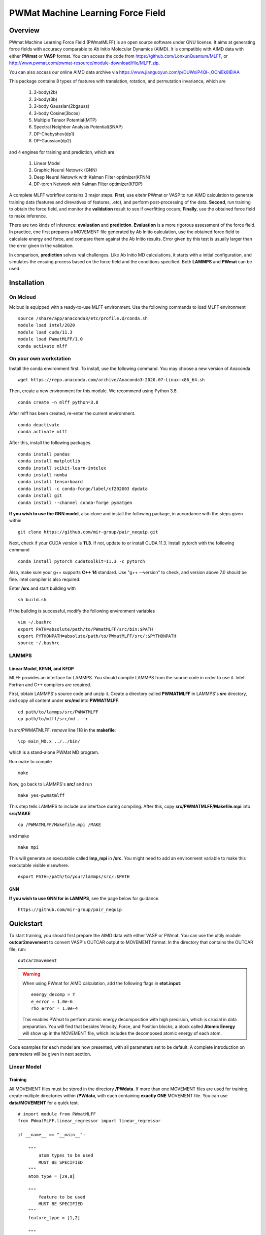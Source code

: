 PWMat Machine Learning Force Field
========================================

Overview
----------

PWmat Machine Learning Force Field (PWmatMLFF) is an open source software under GNU license. It aims at generating force fields with accuracy comparable to Ab Initio Molecular Dynamics (AIMD). It is compatible with AIMD data with either **PWmat** or **VASP** format. You can access the code from https://github.com/LonxunQuantum/MLFF, or http://www.pwmat.com/pwmat-resource/module-download/file/MLFF.zip. 

You can also access our online AIMD data archive via https://www.jianguoyun.com/p/DUWoiP4Ql-_OChiEk8IEIAA

This package contains 8 types of features with translation, rotation, and permutation invariance, which are

        1. 2-body(2b)
        2. 3-body(3b) 
        3. 2-body Gaussian(2bgauss)
        4. 3-body Cosine(3bcos) 
        5. Multiple Tensor Potential(MTP)
        6. Spectral Neighbor Analysis Potential(SNAP)
        7. DP-Chebyshev(dp1)        
        8. DP-Gaussian(dp2) 

and 4 engines for training and prediction, which are 

        1. Linear Model
        2. Graphic Neural Netowrk (GNN)
        3. Deep Neural Netowrk with Kalman Filter optimizer(KFNN)
        4. DP-torch Network with Kalman Filter optimizer(KFDP) 


A complete MLFF workflow contains 3 major steps. **First**, use eitehr PWmat or VASP to run AIMD calculation to generate training data (features and direvatives of features, .etc), and perform post-processing of the data. **Second**, run training to obtain the force field, and monitor the **validation** result to see if overfitting occurs; **Finally**, use the obtained force field to make inference. 

There are two kinds of inference: **evaluation** and **prediction**. **Evaluation** is a more rigorous assessment of the force field.  In practice, ene first prepares a MOVEMENT file generated by Ab Initio calculation, use the obtained force field to calculate energy and force, and compare them against the Ab Initio results. Error given by this test is usually larger than the error given in the validation.

In comparison, **prediction** solves real challenges. Like Ab Initio MD calculations, it starts with a initial configuration, and simulates the ensuing process based on the force field and the conditions specified. Both **LAMMPS** and **PWmat** can be used.  

Installation
-------------

On Mcloud
+++++++++++

Mcloud is equipped with a ready-to-use MLFF environment. Use the following commands to load MLFF environment

::

    source /share/app/anaconda3/etc/profile.d/conda.sh
    module load intel/2020
    module load cuda/11.3
    module load PWmatMLFF/1.0
    conda activate mlff

On your own workstation 
+++++++++++++++++++++++


Install the conda environment first. To install, use the following command. You may choose a new version of Anaconda. 

::

    wget https://repo.anaconda.com/archive/Anaconda3-2020.07-Linux-x86_64.sh

Then, create a new environment for this module. We recommend using Python 3.8.  

::
    
    conda create -n mlff python=3.8

After mlff has been created, re-enter the current environment.
        
:: 
    
    conda deactivate
    conda activate mlff

After this, install the following packages. 

::

    conda install pandas
    conda install matplotlib
    conda install scikit-learn-intelex
    conda install numba         
    conda install tensorboard
    conda install -c conda-forge/label/cf202003 dpdata
    conda install git 
    conda install --channel conda-forge pymatgen

**If you wish to use the GNN model**, also clone and install the following package, in accordance with the steps given within 

::
    
    git clone https://github.com/mir-group/pair_nequip.git

Next, check if your CUDA version is **11.3**. If not, update to or install CUDA 11.3. Install pytorch with the following command 

..
    Next, you should identify the architecture of your Nvidia GPU and install a compatible pytorch version. We take RTX 3080Ti as an example. It is fabricated in Ampere architecture, and requires CUDA 11.1 or later. **Also**, the one-click installation via conda only supports 4 CUDA versions, which are CUDA 10.2, CUDA 11.1 CUDA 11.3 and CUDA 11.5. Thus, CUDA 11.1, CUDA 11.3 and CUDA 11.5 are reasonable choices for RTX 3080Ti. We can therefore use CUDA 11.3 for PyTorch. 

    If you are wokring on a cluster, you should contact the system adsministrator to load the appropriate CUDA version.

    If you are working on your own workstation, you might need to install CUDA manually: Visit https://developer.nvidia.com/cuda-toolkit-archive to obtain the correct version, and install locally. After installation, you should set the following environment variables correctly, so that the latest CUDA can be detected:
    
    ::  

        export PATH=/my/cuda/path/bin:$PATH
        export LD_LIBRARY_PATH=/my/cuda/path/lib64:$LD_LIBRARY_PATH
        export CUDADIR=/my/cuda/path

    In default, CUDA will be installed in /usr/local. 
    
::

    conda install pytorch cudatoolkit=11.3 -c pytorch 

Also, make sure your g++ supports **C++ 14** standard. Use "g++ --version" to check, and version above 7.0 should be fine. Intel compiler is also required. 

..
    The way to load a speific CUDA version differs across platforms. If you are working on a cluster, it is common to use **module load** command to load specific CUDA library. If you are working on your own workstation, unless a specific CUDA version is pre-installed, you should install it on your own. Refer to Nvidia official website for more details. 

    You can check the following article to determine which CUDA to use on your GPU device.  

    ::

        https://arnon.dk/matching-sm-architectures-arch-and-gencode-for-various-nvidia-cards/

    Having configured CUDA correctly, enter **src/op** and run the following commands to compile acceleration modules. Notice that the compilation must take place on host that has available GPU. If you are working on a cluster, you can use the the following to start a interactive job for compilation. 

    ::

        srun -p mygpupartition --gres=gpu:1 --pty bash


..
    **You should make sure that your g++ compiler supports C++ 14 standard!** G++ version greater than 7 will do.  

    .. Warning::
        For stability consideration, do not attempt to upgrade GCC/G++ by yourself. Contact system administrator for help. 


    Also, you should modify the path in setup.py. It should be the bin directory in your CUDA path. To obtain the CUDA path, use 

    ::

        echo $CUDADIR

    and the path in setup.py file should therefore be:

    ::

        what/echo/CUDADIR/tells/you/bin

    To compile, use the following command.

    ::

        python3 setup.py install  

    MLFF switches to use the above modules when GPU is available. However, this is a good option only for KFDP engine. For KFNN, training on GPU appears less efficient than on CPU. Certainly, we will bring modifications in future releases to better utlize the power of GPU in KFNN. We will eleborate on how to choose the computing device in following sections. 

    Now, enter the src directory and compile source codes. Intel 2020 module must be loaded. 

Enter **/src** and start building with

:: 

    sh build.sh
    


If the building is successful, modify the following environment variables

::

    vim ~/.bashrc 
    export PATH=absolute/path/to/PWmatMLFF/src/bin:$PATH
    export PYTHONPATH=absolute/path/to/PWmatMLFF/src/:$PYTHONPATH
    source ~/.bashrc 


LAMMPS
++++++

Linear Model, KFNN, and KFDP
^^^^^^^^^^^^^^^^^^^^^^^^^^^^

MLFF provides an interface for LAMMPS. You should compile LAMMPS from the source code in order to use it. Intel Fortran and C++ compilers are required. 

First, obtain LAMMPS's source code and unzip it. Create a directory called **PWMATMLFF** in LAMMPS's **src** directory, and copy all content under **src/md** into **PWMATMLFF**. 

::

    cd path/to/lammps/src/PWMATMLFF
    cp path/to/mlff/src/md . -r 

In src/PWMATMLFF, *remove* line 118 in the **makefile**:

::

    \cp main_MD.x ../../bin/

which is a stand-alone PWMat MD program. 

Run make to compile

::

    make 

Now, go back to LAMMPS's **src/** and run 


::

    make yes-pwmatmlff


This step tells LAMMPS to include our interface during compiling. After this, copy **src/PWMATMLFF/Makefile.mpi** into **src/MAKE**

::

    cp /PWMATMLFF/Makefile.mpi /MAKE

and make

::

    make mpi

This will generate an executable called **lmp_mpi** in **/src**. You might need to add an environment variable to make this executable visible elsewhere. 

::

    export PATH=/path/to/your/lammps/src/:$PATH


GNN
^^^^

**If you wish to use GNN for in LAMMPS**, see the page below for guidance. 

::

    https://github.com/mir-group/pair_nequip


Quickstart
-------------

To start training, you should first prepare the AIMD data with either VASP or PWmat. You can use the ultily module **outcar2movement** to convert VASP's OUTCAR output to MOVEMENT format. In the directory that contains the OUTCAR file, run: 

::
    
    outcar2movement

.. Warning::
    When using PWmat for AIMD calculation, add the following flags in **etot.input**:

    ::

        energy_decomp = T
        e_error = 1.0e-6
        rho_error = 1.0e-4

    This enables PWmat to perform atomic energy decomposition with high precision, which is crucial in data preparation. You will find that besides Velocity, Force, and Position blocks, a block called **Atomic Energy** will show up in the MOVEMENT file, which includes the decomposed atomic energy of each atom. 


Code examples for each model are now presented, with all parameters set to be default. A complete introduction on parameters will be given in next section.

Linear Model 
++++++++++++

Training
^^^^^^^^

All MOVEMENT files must be stored in the directory **/PWdata**. If more than one MOVEMENT files are used for training, create multiple directories within **/PWdata**, with each containing **exactly ONE** MOVEMENT file. You can use **data/MOVEMENT** for a quick test. 

::
    
    # import module from PWmatMLFF 
    from PWmatMLFF.linear_regressor import linear_regressor 

    if __name__ == "__main__":

        """
            atom types to be used
            MUST BE SPECIFIED
        """
        atom_type = [29,8]

        """
            feature to be used
            MUST BE SPECIFIED
        """
        feature_type = [1,2]
        
        """
            create a class instance
            MUST BE DONE
        """
        linReg = linear_regressor(atom_type = atom_type, feature_type = feature_type)
        
        """
            generate training data 
            ONLY NEED TO BE DONE ONCE
        """"
        linReg.generate_data() 
        
        """
            start training 
            the results are automatically saved in the current directory 
        """
        linReg.train() 

Paste the code above in python script (**main.py**, for example). Run the following command to train 

::

    python main.py 

Evaluation
^^^^^^^^^^

Before evaluation, create a directory **/MD**,  and put in it another MOVEMENT file obtained from AIMD. **Note that for such a MOVEMENT, energy decomposition is necessary**.

::
    
    # import module from PWmatMLFF 
    from PWmatMLFF.linear_regressor import linear_regressor 

    if __name__ == "__main__":
        
        """
            atom types to be used
            MUST BE SPECIFIED
        """
        atom_type = [29,8]

        """
            feature to be used
            MUST BE SPECIFIED
        """
        feature_type = [1,2]
        
        """
            create a class instance
            MUST BE DONE
        """
        linReg = linear_regressor(atom_type = atom_type, feature_type = feature_type)
        
        """
            perform evaulation and plot 
        """ 
        linReg.evaluate() 
        linReg.plot_evaluation() 


Prediction
^^^^^^^^^^

The code below runs **PWmat-style** MD calculation with the force field just obtained. For MD calculation with LAMMPS, see the section "**LAMMPS MD calculation**". You must prepare an initial configuration in order to proceed. A **md_detail** array is also required, which specifies 1)simulation method, 2) steps, 3) time lentgh of step, 4) initial temperature, and 5) final temperature. Please refer to PWmat manual for more details. 

::
    
    # import module from PWmatMLFF 
    from PWmatMLFF.linear_regressor import linear_regressor 

    if __name__ == "__main__":
        
        """
            atom types to be used
            MUST BE SPECIFIED
        """
        atom_type = [29,8]

        """
            feature to be used
            MUST BE SPECIFIED
        """
        feature_type = [1,2]
        
        """
            create a class instance
            MUST BE DONE
        """
        linReg = linear_regressor(atom_type = atom_type, feature_type = feature_type)
        
        """
            PWmat-style md_detail array
            MUST BE SPECIFIED 
        """   
        md_detail = [1,1000,1,500,500]

        """
            run MD
        """
        linReg.linReg.run_md(md_details = md_detail, follow = False)

This process generates all information in the current directory as in PWmat MD calculation. 


Deep Neural Network
++++++++++++++++++++

Training
^^^^^^^^

All MOVEMENT files must be stored in the directory **/PWdata**. If more than one MOVEMENT files are used for training, create multiple directories within **/PWdata**, with each containing **exactly ONE** MOVEMENT file. You can use **data/MOVEMENT** for a quick test. Notice that for Deep Neural Network, training with **global Kalman Filter** optimizer on **cpu** is recommended. 

::

    #import the regressor module
    from PWmatMLFF.nn_network import nn_network 

    if __name__ == '__main__':

        # atom type to be used. MUST BE SPECIFIED 
        atom_type = [29,8]

        # feature to be used. MUST BE SPECIFIED 
        feature_type = [1,2]

        # create an instance. MUST BE DONE. 
        kfnn_trainer = nn_network(
                                    atom_type = atom_type,   
                                    feature_type = feature_type, 
                                    kalman_type = "global",      # using global Kalman filter
                                    device = "cpu",              # run training on cpu 
                                    recover = False,             # recover previous training
                                    session_dir = "record"       # directory that contains 
                                 )
        
        # generate data from MOVEMENT files
        # ONLY NEED TO BE DONE ONCE
        kfnn_trainer.generate_data()

        # transform data
        kfnn_trainer.load_data()

        # initialize the network   
        kfnn_trainer.set_model() 

        # initialize the optimizer and related scheduler
        kfnn_trainer.set_optimizer()

        # set epoch number for training
        kfnn_trainer.set_epoch_num(20)

        # start training 
        kfnn_trainer.train() 
        

Paste the code above in python script (**main.py**, for example). Run the following command to train 

::

    python main.py 


During training, you can monitor the progress by checking the logs in the **session_dir** you specified:  

**epoch_loss.dat**: RMSE_Etot, RMSE_Ei, RMSE_F of training set in each epoch. 

**epoch_loss_valid.dat**: RMSE_Etot, RMSE_Ei, RMSE_F of valid set in each epoch.  

Evaluation
^^^^^^^^^^

Before evaluation, create a directory **/MD**,  and put in it another MOVEMENT file obtained from AIMD. **Note that for such a MOVEMENT, energy decomposition is necessary**.

::

    #import the regressor module
    from PWmatMLFF.nn_network import nn_network 

    if __name__ == '__main__':

        # atom type to be used. MUST BE SPECIFIED 
        atom_type = [29,8]

        # feature to be used. MUST BE SPECIFIED 
        feature_type = [1,2]

        # create an instance. MUST BE DONE. 
        kfnn_trainer = nn_network(   
                                    atom_type = atom_type,   
                                    feature_type = feature_type, 
                                    kalman_type = "global",      # using global Kalman filter
                                    device = "cpu",              # run training on cpu 
                                    recover = False,             # recover previous training
                                    session_dir = "record"       # directory that contains the log & saved models 
                                 )

        # extract network parameters for inference module. MUST-HAVE, ONLY ONCE
        kfnn_trainer.extract_model_para()

        # run evaluation
        kfnn_trainer.evaluate() 

        # plot the evaluation result
        kfnn_trainer.plot_evaluation() 

Prediction
^^^^^^^^^^

The code below runs **PWmat-style** MD calculation with the force field just obtained. For MD calculation with LAMMPS, see the section "**LAMMPS MD calculation**". You must prepare an initial configuration in order to proceed. A **md_detail** array is also required, which specifies 1)simulation method, 2) steps, 3) time lentgh of step, 4) initial temperature, and 5) final temperature. Please refer to PWmat manual for more details. 

::

    #import the regressor module
    from PWmatMLFF.nn_network import nn_network 

    if __name__ == '__main__':

        # atom type to be used. MUST BE SPECIFIED 
        atom_type = [29,8]

        # feature to be used. MUST BE SPECIFIED 
        feature_type = [1,2]

        # create an instance. MUST BE DONE. 
        kfnn_trainer = nn_network(   
                                    atom_type = atom_type,   
                                    feature_type = feature_type, 
                                    kalman_type = "global",      # using global Kalman filter
                                    device = "cpu",              # run training on cpu 
                                    recover = False,             # recover previous training
                                    session_dir = "record"       # directory that contains the log & saved models 
                                 )

        # extract network parameters for inference module. MUST-HAVE. ONLY ONCE 
        kfnn_trainer.extract_model_para()   

        # md_detail array
        md_detail = [1,1000,1,300,300]

        # run MD  
        kfnn_trainer.run_md(md_details = md_detail, follow = False)

This process generates all information in the current directory as in PWmat MD calculation. 

DP-Torch Network
++++++++++++++++

Training
^^^^^^^^

All MOVEMENT files must be stored in the directory **/PWdata**. If more than one MOVEMENT files are used for training, create multiple directories within **/PWdata**, with each containing **exactly ONE** MOVEMENT file. You can use **data/MOVEMENT** for a quick test. Notice that the layerwise Kalman filter oprimizer is used by default. **It is recommended to run training on GPU**. 

::

    from PWmatMLFF.dp_network import dp_network

    if __name__ == "__main__":

        # atom type to be used. MUST BE SPECIFIED 
        atom_type = [29,8]

        # create an instance. MUST BE DONE. 
        dp_trainer = dp_network(device = "cuda",atom_type = atom_type, session_dir = "kfdp_record")
        
        # generating trianing data. ONLY NEED TO BE DONE ONCE
        dp_trainer.generate_data() 
        
        # load data into memeory 
        dp_trainer.load_data()  
        
        # initialize network 
        dp_trainer.set_model()
        
        # set optimzer 
        dp_trainer.set_optimizer()
        
        # set epoch num
        dp_trainer.set_epoch_num(10)
        
        #start training 
        dp_trainer.train()  

Paste the code above in python script (**main.py**, for example). Run the following command to train 

::

    python main.py 


During training, you can monitor the progress by checking the logs in the **session_dir** you specified:  

**epoch_loss.dat**: RMSE_Etot, RMSE_Ei, RMSE_F of training set in each epoch. 

**epoch_loss_valid.dat**: RMSE_Etot, RMSE_Ei, RMSE_F of valid set in each epoch.  

Evaluation
^^^^^^^^^^
Before evaluation, create a directory **/MD**,  and put in it another MOVEMENT file obtained from AIMD. **Note that for such a MOVEMENT, energy decomposition is necessary**.

::

    from PWmatMLFF.dp_network import dp_network

    if __name__ == "__main__":

        # atom type to be used. MUST BE SPECIFIED 
        atom_type = [29,8]

        # create an instance. MUST BE DONE. 
        dp_trainer = dp_network(device = "cuda",atom_type = atom_type, session_dir = "kfdp_record")
        
        # extract network parameters for inference. MUST BE DONE
        dp_trainer.extract_model_para()

        # run evaluation 
        dp_trainer.evaluate() 

        # (optinal) plot RMSE graph
        dp_trainer.plot_evaluation() 

Prediction
^^^^^^^^^^
The code below runs **PWmat-style** MD calculation with the force field just obtained. For MD calculation with LAMMPS, see the section "**LAMMPS MD calculation**". You must prepare an initial configuration in order to proceed. A **md_detail** array is also required, which specifies 1)simulation method, 2) steps, 3) time lentgh of step, 4) initial temperature, and 5) final temperature. Please refer to PWmat manual for more details. 

::

    from PWmatMLFF.dp_network import dp_network

    if __name__ == "__main__":

        # atom type to be used. MUST BE SPECIFIED 
        atom_type = [29,8]

        # create an instance. MUST BE DONE. 
        dp_trainer = dp_network(device = "cuda",atom_type = atom_type, session_dir = "kfdp_record")
        
        # extract network parameters for inference. MUST BE DONE
        dp_trainer.extract_model_para()

        # md_detail array. MUST-HAVE

        # run MD 
        dp_trainer.run_md(md_details = md_detail, num_thread = 4, follow = False)

This process generates all information in the current directory as in PWmat MD calculation. 

Graphic Neural Network
++++++++++++++++++++++

Training
^^^^^^^^

All MOVEMENT files must be stored in the directory **/PWdata**. If more than one MOVEMENT files are used for training, create multiple directories within **/PWdata**, with each containing **exactly ONE** MOVEMENT file. You can use **data/MOVEMENT** for a quick test. **Notice that you have to manually specify the size of training set and validation set**. 

::

    from PWmatMLFF.gnn_network import gnn_network

        if __name__ == "__main__":
            
            # atomic symbols. MUST-HAVE 
            atom_type = ["Cu","O"]
        
            # creating class instance. MUST-HAVE
            gnn_trainer = gnn_network(  device = "cuda", # choose the device for training 
                                        chemical_symbols = atom_type
                                        )
            
            gnn_trainer.set_epoch_num(20)

            # set number of image in training and validation
            # Notice that nequip picks up training and validation set randomly. 
            gnn_trainer.set_num_train_img(400)
            gnn_trainer.set_num_valid_img(400)
            
            # create directory for current session 
            gnn_trainer.set_session_dir("record")

            # specify task name
            gnn_trainer.set_task_name("20220902-test")
            
            # generate data 
            # ONLY NEED TO BE DONE ONCE! 
            gnn_trainer.generate_data() 

            # lanuch training 
            gnn_trainer.train() 
            

Evaluation
^^^^^^^^^^

You must specify the directory used for training when running evaluation. Images that are used in neither training nor validation are to be evaluated. 

::

    from PWmatMLFF.gnn_network import gnn_network

        if __name__ == "__main__":
            
            # atomic symbols. MUST-HAVE 
            atom_type = ["Cu","O"]
        
            # creating class instance. MUST-HAVE. 
            gnn_trainer = gnn_network(  device = "cuda", # choose the device for training 
                                        chemical_symbols = atom_type
                                        ) 
            
            # lanuch evaluation 
            # Notice that train_dir MUST BE SPECIFIED. 
            gnn_trainer.evaluate(device = "cpu",train_dir = "record/20220902-test")


Prediction
^^^^^^^^^^

GNN force field can only be used in LAMMPS. First, you should deploy the model. 

::

    from PWmatMLFF.gnn_network import gnn_network

        if __name__ == "__main__":
            
            # atomic symbols. MUST-HAVE 
            atom_type = ["Cu","O"]
        
            # creating class instance. MUST-HAVE. 
            gnn_trainer = gnn_network(  device = "cuda", # choose the device for training 
                                        chemical_symbols = atom_type
                                        ) 
            
            # lanuch evaluation 
            # Notice that train_dir MUST BE SPECIFIED. 
            gnn_trainer.evaluate(device = "cpu",train_dir = "record/20220902-test")

You also need to compile LAMMPS manually to support the GNN pair style. See section **""LAMMPS MD calculation""**. 


LAMMPS MD calculation
+++++++++++++++++++++

Linear Model,KFNN, and KFDP
^^^^^^^^^^^^^^^^^^^^^^^^^^^

To use LAMMPS for MD calculation, you should add these lines in LAMMPS's input file:

::

    
    pair_style pwmatmlff
    pair_coeff  * * 1 5 29

The first line specify pair style. In the second line, the first 2 stars are place holders which need not to be changed. "1" stands for the **method index** you want to use, 5 means calculating neighbors in every 5 steps. 29 is the first type of atom (in this case, Cu) in the system. Notice that for system with more than 1 type of element, all elements should listed. For example, if the system is CuO, the second line should be: 

::

    pair_coeff  * * 1 5 8 29

.. Note::

    Method indices for each model are:

    **Linear Model**: 1 

    **KFNN**: 3
    
    **KFDP**: 5

You should also make sure that Intel MKL library is loaded. On MCloud, use the following command: 

::  

    module load mkl

Remember that in **NN and DP-torch**, you still need to extract the network parameters before launching LAMMPS

::
    
    my_trainer.extract_model_para() 

Now, run LAMMPS with 

::

    mpirun -n myNodeNum /path/to/lammps/src/lmp_mpi -in lammps.in

GNN
^^^^

To use LAMMPS with **GNN** model, see 

::

    https://github.com/mir-group/nequip
    https://github.com/mir-group/pair_nequip

for more details. 

..
    Generate AIMD training data 
    ----------------------------

    **PWmat**

    You should first run AIMD on the system of interst to obtain training data, which is simply the MOVEMENT file generated by the MD calculation. As a common practice, we run several MD simulations under different conditions(such as temperature), each of which goes for a several thousands MD steps. The idea behind is to have enough atomic configurations to cover all the situations you might encounter in later force field-based preidictions.  

    PWmat's unique energy decomposition functionality can be ultilized during generating training data. To use it, set **energy_decomp = T** in etot.input. You might also need to adjust **energy_decomp_special** in accordance with you situation. Please be sure to refer to PWmat's manual for details involving MD calculations. 

    An etot.input example for MD calcualtion is given below. 

    :: 

        16  1
        JOB = MD
        IN.PSP1 = Cu.SG15.PBE.UPF
        IN.ATOM = atom.config
        MD_DETAIL = 3 2000 0.8 300 300
        E_Cut = 60 
        precision = double
        
        mp_n123 = 1 1 1 0 0 0 2
        xcfunctional = GGA

        energy_decomp = T       #this flag must be true
        E_error = 1.0e-6
        Rho_error = 1.0e-4

    **VASP**

    You can use the ultily module **outcar2movement** to convert VASP's OUTCAR output to MOVEMENT format. In the directory that contains the OUTCAR file, run: 

    ::
        
        outcar2movement


    You can find the resultant MOVEMENT file in the same directory. 

    .. Note::
        VASP does not decompose the total enery into atomic energy. However, in MLFF's data preprocessing, the total energy in the training data is constructed by summing up all the atomic energy. In MOVEMENT file converted from OUTCAR, you will notice that all atomic energy is simply the total energy divided by the number of atom. Thus, DO NOT use atomic energy for training when your training data is generated by VASP, since atomic energy here only serves as a means to obtain the value of the total energy. This also is why all 4 models use the total energy and the force as default training input.  

    ..
        **Principles for generating trianing data**

        As the first principle, training data set should well represent the 3N-dimensional phase space, where N is the number of atoms. That is, data should include the system’s spatial configurations as many as possible. The reason is self-evident under the framework of energy decomposition. In our example, the training data is usually made up of images from more several MD results with varying condtitions. However, these images are sampled from the raw data, otherwise data size can be overwhelming. We now use some naïve rules to pick up images from the raw data. We may introduce more complex sampling method in the future. 

    Generate training data
    -----------------------

    You should first create a working directory for your system.  For instance, our example data is a Cu bulk system, and you can create a directory called "Cu_bulk" for it 

    ::  
        
        mkdir Cu_bulk 

    Enter this directory, and create a director called "PWdata" for MOVEMENT files. 

    .. image:: pictures/PWdata.png 

    In Cu_bulk, create a directory callled **PWdata**. In PWdata, **create a single directory for each MOVEMENT file you wish to train**, and move all the MOVEMENT files in their corresponding directory. Notice that it is ok for different MOVEMENT to have different atom number. Name of the directory does not matter here. For example, 

    .. image:: pictures/data123.png 

    Notice that in each directory, the name of MOVEMENT file must be "MOVEMENT". Other names are not allowed. 

    It is very important to put multiple MOVEMENT files in seperate directories: that being said, do not concatenate multiple MOVEMENT files into one. This is because in **seper.py** which will be used in KFNN and KFDP, a simple 80%-20% cut is used to form the training set and the validation set. Without doing so, you will probably end up with having a case that is not trained at all and only used as validation data! 

    Go back to Cu_bulk, and create a python script called **parameters.py**. Like etot.input in PWmat, it is the master script that contains the relevant parameters. **In MLFF workflow, this is the only file user needs to modify**.     

    Now, the feature generation may starts. Set the following parameters in **parameters.py**: 

    **atomType**: the atomic numbers. In the example case, system consists of only Cu, thus atomType should be [29]. If the system contains more than one element, all atomic numbers should be specified. For instance, atomType should be [8,29] for CuO. **Importantly**, the order of each type of atom must match that in the MOVEMENT file! 

    **use_Ftype**: features fed into the training process. Usually, combinations such as [1,2],[3,4],[5],[6],[7],[8] are used, but you are free to explore other combinations. In the given example, we use [1,2]. Note that feature 6 could be slow. 

    **isCalcFeat**: set to be True. Notice that this step will generate feature output files that can be reused by other training processes. They are stored in directory fread_dfeat. 

    Besides, you should pay attention to the following parameter: 

    ..
        **Rc_M**: the cutoff radius of feature generation, in Angstrom. Since all of our 8 features are "local", which assumes that atomic properties such as energy are determined by near neighbors, this parameter controls how many neighbors are taken into account when generating features. Its default value is 6, but we recommand you trying different values for different system.   

    **maxNeighborNum**: size of neighbor buffer, with default value 100. However, for some systems it is not enough to accommodate all the neighbors, and the feature generation fails. The following warning will pop up: 

    ::
        
         Error! maxNeighborNum too small

    ..
        When this happens, you should assign **maxNeighborNum** with a larger number. For each type of feature, the required neighbor buffer size is also printed on the screen. For example, for feature 2, the following screen output indicates that **maxNeighborNum** should be at least 135. 

        ::
            
            gen_3b_feature.x
            max,nfeat0m = 135

    After parameters.py are all set, run mlff.py in the current directory to obtain the features. 

    ::
        
        mlff.py

    Having generated the feature data, you can now feed them into various training models. **isCalcFeat** should be turned off now. 

Parameter details
-----------------

This section introduces the user-definable parameters in all models. There are 2 types of parameters: **gloabl** and **local**.


**Global parameters**: Most (but not all) gloabl parameters can either be passed in when creating the trainer class instance, or be altered via memebr function **.set_<name_of_parameter>()**. Example: for parameter called **mypara**, it can be passed in when the trainer class is created, 

::

    my_trainer = trainer(
                            ...
                            mypara = val,
                            ...
                        )

or via a member function ( for example, **set_mypara()**):

::

    ...
    my_trainer.set_mypara(val)
    ...

Unless otherwise noted, all global parameters listed below can be altered in **both ways**. 

**Local parameters**: these parameters are only effective with memeber functions such as train(), evaluate(), .etc. 

Linear Model 
++++++++++++

Global parameters
^^^^^^^^^^^^^^^^^

**max_neigh_num**: size of neighbor buffer, with default value **100**. However, for some systems it is not enough to accommodate all the neighbors, and the feature generation fails. The following warning will pop up: 

::
    
    Error! maxNeighborNum too small

In this case increase the value. 

Usage: **trainer.set_neigh_num(val)** or pass in at the instantiation 

****

**etot_weight**: weight of total energy in fitting. Default value is **0.5**. 

Usage: **trainer.set_etot_weight(val)** or pass in at the instantiation 

*****

**force_weight**: weight of force in fitting. Default value is **0.5**. 

Usage: **trainer.set_force_weight(val)** or pass in at the instantiation 

*****

**ei_weight**: weight of atomic energy in fitting. Default value is **0.0**. 

Usage: **trainer.set_ei_weight(val)** or pass in at the instantiation 

Local parameters: Training
^^^^^^^^

None. 

Local parameters: Evaluation
^^^^^^^^^^

The complete list of parameters in evaluation is 

::

    evaluate(num_thread=1)

**num_thread**: number of threads for evaluation. Default is 1. 


Local parameters: Prediction
^^^^^^^^^^
The complete list of parameters in prediction: 

::

    run_md(init_config = "atom.config", md_details = None, num_thread = 1, follow = False)

**init_config**: inital configuration file for MD. Default is **atom.config**

*****

**md_details**: md_detail array. Must be passed in by user. 

*****

**num_thread**: number of threads for prediction. Default is 1. 

*****

**follow**: if continue previous MD run. Default is False.

Deep Neural Network 
+++++++++++++++++++


Global parameters
^^^^^^^^^^^^^^^^^

**max_neigh_num**: size of neighbor buffer, with default value **100**. However, for some systems it is not enough to accommodate all the neighbors, and the feature generation fails. The following warning will pop up: 

::
    
    Error! maxNeighborNum too small

In this case increase the value. 

Usage: **my_trainer.set_neigh_num(val)** or pass in at the instantiation 

****

**is_trainForce**: if force is used in training. Default is True

Usage: **my_trainer.set_train_force(val)** or pass in at the instantiation  

*******

**is_trainEi**: if atomic energy is used in training. Default is False

Usage: **my_trainer.set_train_Ei(val)** or pass in at the instantiation  

*****

**is_trainEgroup**: if group energy is used in training. Default is False

Usage: **my_trainer.set_train_Egroup(val)** or pass in at the instantiation  

*****

**is_trainEtot**: if total energy is used in training. Default is True

Usage: **my_trainer.set_train_Etot(val)** or pass in at the instantiation  

*****

**kf_prefac_Etot**: KF update prefactor for total energy. Default is 1.0. Can be understood as the "learning rate" for KF. 

Usage: **my_trainer.set_kf_prefac_Etot(val)**

*****

**kf_prefac_Ei**: KF update prefactor for atomic energy. Default is 1.0

Usage: **my_trainer.set_kf_prefac_Ei(val)**

****

**kf_prefac_F**: KF update prefactor for force. Default is 1.0

Usage: **my_trainer.set_kf_prefac_F(val)**

****

**kf_prefac_Egroup**: KF update prefactor for group energy. Default is 1.0

Usage: **my_trainer.set_kf_prefac_Egroup(val)**

****

**session_dir**: name of directory that saves the training log and models. Default is **record**

Usage: **my_trainer.set_session_dir(val)** or pass in at the instantiation  

****

**device**: device for traning. Default is cpu 

Usage: pass in at the instantiation  

****

**recover**: if recover previous training. Default is False. 

Usage: pass in at the instantiation  

****

**n_epoch**: number of epoch. Default is 25

Usage: **my_trainer.set_epoch_num(val)** or pass in at the instantiation  

****

Local parameters:Training
^^^^^^^^^^^^^^^^^

Complete list of parameters in member function **set_model()**: 

::
    
    set_model(start_epoch = 1, model_name = None)

**start_epcoh**: start epoch number. No need to vary. 

**model_name**: the model name to be load when **recover=True**. Default value is **latest.pt**, which is the latest model. 


Local parameters: Evaluation
^^^^^^^^^^^^^^^^^

Complete list of parameters in member function **evaluate()**: 

::

    evaluate(num_thread=1)

**num_thread**: number of threads for evaluation. Default value is 1.

********

Complete list of parameters in member function **extract_model_para()**: 

::

    extract_model_para(model_name = "latest.pt") 

**model_name**: the name of model to be extracted. Default values is  **latest.pt**

Local parameters: Prediction
^^^^^^^^^^^^^^^^^

The complete list of parameters in prediction: 

::

    run_md(init_config = "atom.config", md_details = None, num_thread = 1, follow = False)

**init_config**: inital configuration file for MD. Default is **atom.config**

*****

**md_details**: md_detail array. Must be passed in by user. 

*****

**num_thread**: number of threads for prediction. Default is 1. 

*****

**follow**: if continue previous MD run. Default is False.

DP-torch Network 
+++++++++++++++++++

Global parameters
^^^^^^^^^^^^^^^^^

**max_neigh_num**: size of neighbor buffer, with default value **100**. However, for some systems it is not enough to accommodate all the neighbors, and the feature generation fails. The following warning will pop up: 

::
    
    Error! maxNeighborNum too small

In this case increase the value. 

Usage: **my_trainer.set_neigh_num(val)** or pass in at the instantiation 

****

**kf_prefac_Etot**: KF update prefactor for total energy. Default is 1.0. Can be understood as the "learning rate" for KF. 

Usage: **my_trainer.set_kf_prefac_Etot(val)**

*****

**kf_prefac_F**: KF update prefactor for force. Default is 1.0

Usage: **my_trainer.set_kf_prefac_F(val)**

*******

**session_dir**: name of directory that saves the training log and models. Default is **record**

Usage: **my_trainer.set_session_dir(val)** or pass in at the instantiation  

****

**device**: device for traning. Default is cpu

Usage: pass in at the instantiation 

****

**recover**: if recover previous training. Default is False. 

Usage: pass in at the instantiation  

****

**n_epoch**: number of epoch. Default is 25

Usage: **my_trainer.set_epoch_num(val)** or pass in at the instantiation  

****

**batch_size**: batch size. Default is 1. 

Usage: **my_trainer.set_batch_size(val)** or pass in at the instantiation  

****

**select_num**: number of selected atoms for force update in KF. Default is 24. 

Usage: **my_trainer.set_select_num(val)** or pass in at the instantiation  

*****

**group_size**: number of groups the selected atoms will be divided into. Default is 6

Usage: **my_trainer.set_group_size(val)** or pass in at the instantiation  


******

**block_size**: block size in layerwise KF. Default is 5120

Usage: **my_trainer.set_block_size(val)** or pass in at the instantiation  

**********

**embedding_net_config**: configuration of the embedding network, i.e. number of nodes in each layer. Default is [25, 25, 25] with KF, and [25, 50, 100] without KF 

Usage: **my_trainer.set_embedding_net_config(val)** or pass in at the instantiation  

********

**fitting_net_config**: configuration of the fitting network, i.e. number of nodes in each layer. Default is [50, 50, 50, 1] with KF, and [240, 240, 240, 1] without KF 

Usage: **my_trainer.set_fitting_net_config(val)** or pass in at the instantiation  

***********

**Rmin**: low cut-offin DP's smoothing function. Default is 3.0

Usage: **my_trainer.set_Rmin(val)** or pass in at the instantiation  

**********

**Rmax**: high cut-off in DP's smoothing function. Default is 5.4

Usage: **my_trainer.set_Rmax(val)** or pass in at the instantiation  

Local parameters:Training
^^^^^^^^^^^^^^

Complete list of parameters in member function **set_model()**: 

::
    
    set_model(start_epoch = 1, model_name = None)

**start_epcoh**: start epoch number. No need to vary. 

**model_name**: the model name to be load when **recover=True**. Default value is **latest.pt**, which is the latest model. 

Local parameters: Evaluation
^^^^^^^^^^

Complete list of parameters in member function **evaluate()**: 

::

    evaluate(num_thread=1)

**num_thread**: number of threads for evaluation. Default value is 1.

Local parameters: Prediction
^^^^^^^^^^

The complete list of parameters in prediction: 

::

    run_md(init_config = "atom.config", md_details = None, num_thread = 1, follow = False)

**init_config**: inital configuration file for MD. Default is **atom.config**

*****

**md_details**: md_detail array. Must be passed in by user. 

*****

**num_thread**: number of threads for prediction. Default is 1. 

*****

**follow**: if continue previous MD run. Default is False.

Graphic Neural Network 
+++++++++++++++++++

Global parameters
^^^^^^^^^^^^^^^^^

**device**: device to train. Default is **"cuda"**.

Usage: **my_trainer.set_device()** or pass in at the instantiation 

****

**session_dir**: directory that contains training tasks. Default is **"record"**

Usage: **my_trainer.set_session_dir()** or pass in at the instantiation 

****

**task_name**: directory under *session_dir* that stores the inforrmation of each task. Default is **"gnn"**

Usage: **my_trainer.set_task_name()** or pass in at the instantiation 

****

**epoch_num**: number of epoch. Default is 25. 

Usage: **my_trainer.set_epoch_num()** or pass in at the instantiation 

****

**num_train_img**: number of images for training. **YOU MUST SPECIFY THIS BASED ON YOU DATASET**

Usage: **my_trainer.set_num_train_img()** or pass in at the instantiation 

****

**num_valid_img**: number of images for validation. **YOU MUST SPECIFY THIS BASED ON YOU DATASET**

Usage: **my_trainer.set_num_valid_img()** or pass in at the instantiation 

****

**num_train_batch_size**: number of images for training. Default is 5, and **1 to 5 are reasonable choices**.

Usage: **my_trainer.set_train_batch_size()** or pass in at the instantiation 

****

**num_valid_batch_size**: number of images for training. Default is 10. 

Usage: **my_trainer.set_valid_batch_size()** or pass in at the instantiation 

****

**learning_rate**: learning rate. Default is 0.005. 

Usage: **my_trainer.set_learning_rate()** or pass in at the instantiation 

****

**r_max**: cutoff radius in Angstrom. Default is 4.0 

Usage: **my_trainer.set_r_max()** or pass in at the instantiation 

****

**num_layers**: number of interaction blocks. Default is 4 

Usage: **my_trainer.set_num_layers()** or pass in at the instantiation 

****

**l_max**: the maximum irrep order (rotation order) for the network's features. Default is 1, which is good enough for most cases. 

Usage: **my_trainer.set_l_max()** or pass in at the instantiation 

****

**num_features**: number of features. Default is 32, which is good enough for most cases. 

Usage: **my_trainer.set_num_features()** or pass in at the instantiation 

****

**num_basis**: number of features. Default is 32, which is good enough for most cases. 

Usage: **my_trainer.set_num_basis()** or pass in at the instantiation 

****

**num_basis**: number of basis functions used in the radial basis. Default is 8, which is good enough for most cases. 

Usage: **my_trainer.set_num_basis()** or pass in at the instantiation 

****

**PolynomialCutoff_p**: p-exponent used in polynomial cutoff function, smaller p corresponds to stronger decay with distance. Default is 6.

Usage: **my_trainer.set_PolynomialCutoff_p()** or pass in at the instantiation 

****

**invariant_layers**: number of radial layers. Default is 2. 1 to 3 are reasonable. 

Usage: **my_trainer.set_invariant_layers()** or pass in at the instantiation 


Local parameters:Training
^^^^^^^^^^

Complete list of parameters in member function **generate_data()**: 

::

    generate_data(xyz_output = "./PWdata/training_data.xyz") 

**xyz_output**: name of .xyz file after coversion. Default values is  **./PWdata/training_data.xyz**

********

Complete list of parameters in member function **train()**: 

::

    train(train_data = r"./PWdata/training_data.xyz")

**train_data**: .xyz to be used in training. Default values is  **./PWdata/training_data.xyz**

Local parameters:Evaluation
^^^^^^^^^^

Complete list of parameters in member function **evaluate()**:

::

    evaluate(
                    train_dir = None,
                    model = None,   
                    batch_size = 50, 
                    device = None, 
                    use_deterministic_algorithms = False
            )


**train_dir**: path to the data set to be evaluated. Images that are **NOT** used in training and validation will be used

**model**: the model to be evaluated. **MUST BE A DELOPYED MODEL**

**batch_size**: batch size.

**device**: device for evaluation task 

**use_deterministic_algorithms**: if a deterministic method is used in evaluation. Notice that if CUDA is used, algorithms are non-deterministic, and forcing it using deterministic method may induce error. Set **device = cpu** instead. 

*******

Complete list of parameters in member function **deploy()**:

::

    deploy( 
                model = None, 
                train_dir = None, 
                out_file = None
            )

**model**: model to be deployed. Default is **best_model.pth** in **train_dir**

**train_dir**: directory that contains the model to be deployed 

**out_file**: name of the output file

